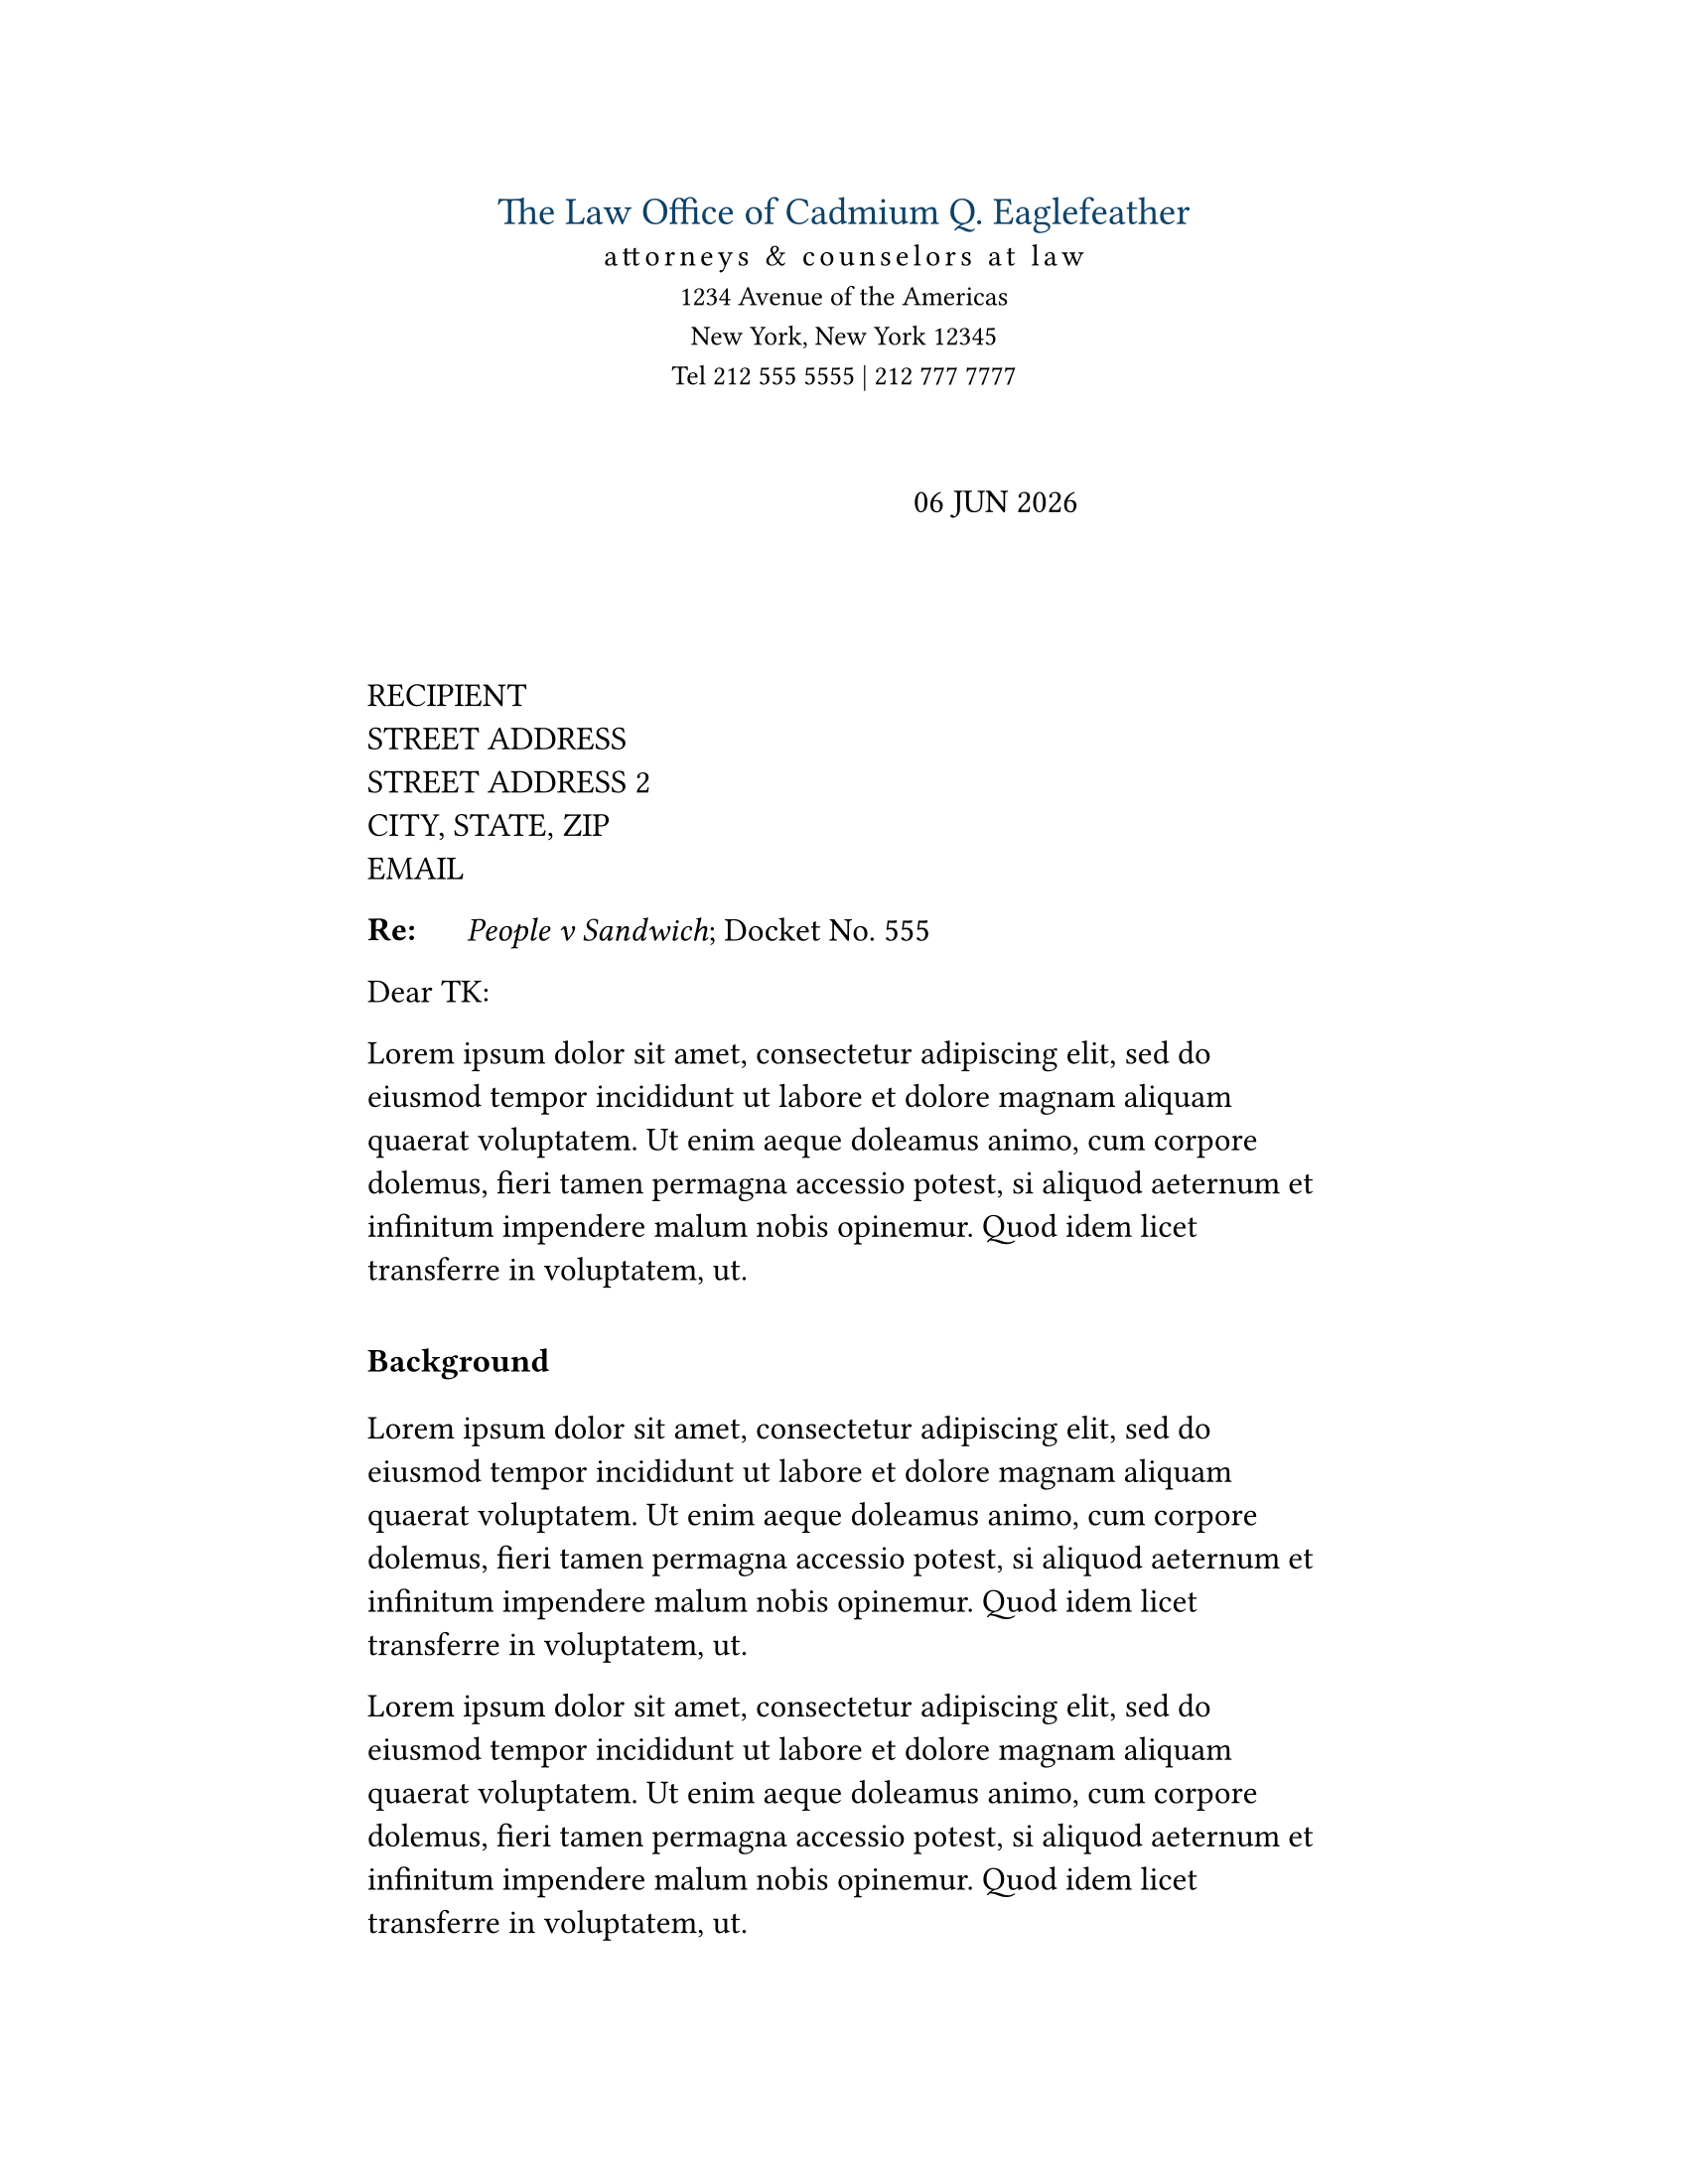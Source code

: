 #set text(font: "Equity B", size: 12pt)
#set page(
  paper: "us-letter",
  margin: (top: 1in, bottom: 1in, left: 1.85in, right: 1.85in),
  numbering: none,
  header: context {
    if counter(page).get().first() > 1 [
      #datetime.today().display("[month repr:long] [day], [year]") \
      Page #counter(page).display("1 of 1", both: true)
      #v(1em)
    ]
  },
)
#show heading.where(level: 1): it => [
  #set text(
    font: "Concourse 6",
    size: 12pt,
  )
  #v(10pt)
  #it
  #v(10pt)
]

// Letterhead
#align(center)[
  #text(
    size: 14pt,
    fill: rgb("0C426A"),
  )[The Law Office of Cadmium Q. Eaglefeather] \
  #text(
    font: "Equity B Caps",
    size: 11pt,
    tracking: 1.5pt,
  )[attorneys & counselors at law] \
  #text(font: "Equity B", size: 10pt)[
    1234 Avenue of the Americas \
    New York, New York 12345 \
    Tel 212 555 5555 | 212 777 7777
  ]
]

#v(2em)

#set text(font: "Equity B", size: 12pt)
#h(2.75in) #upper(datetime.today().display("[day] [MONTH repr:short] [year]")) \

#set text(font: "Equity B", size: 12pt)

#v(4em)

// Address block
RECIPIENT \
STREET ADDRESS \
STREET ADDRESS 2\
CITY, STATE, ZIP\
EMAIL\

#let re_table(it) = table(
  columns: (.5in, auto),
  inset: 0pt,
  stroke: none,
  table.header([#strong[Re:]], it),
)

#re_table[#emph[People v Sandwich]\; Docket No. 555]

Dear TK:
#set par(leading: 0.65em)
#lorem(50)

= Background

#lorem(50)

#lorem(50)

= Summary

#lorem(50)

#lorem(50)

= Conclusion

#lorem(50)

#v(1em)

#set par(first-line-indent: 0pt)

#set text(font: "Equity B", size: 12pt)
#pad(left: 2.4in)[
  Respectfully,
  #v(4em)

  #h(2.5in)
  #line(length: 100%, stroke: .5pt)
  #v(-10pt)
  Cadmium Q. Eaglefeather
  _Counsel for TK_ \
]

#v(1em)
Encl.\
CC\
dictated but not read\

